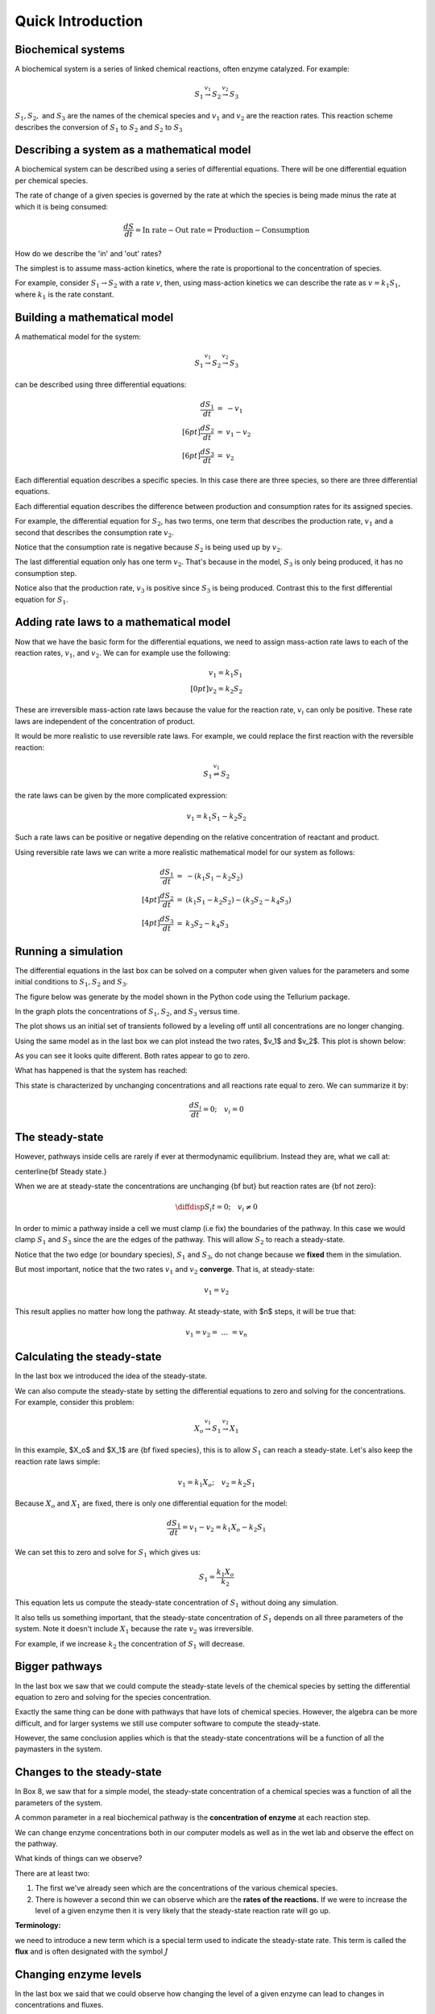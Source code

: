 .. default-role:: math 

Quick Introduction
==================

Biochemical systems
-------------------


A biochemical system is a series of linked chemical reactions, often enzyme catalyzed. For example:

.. math:: 

   \begin{eqnarray*}
   S_1 \stackrel{v_1}{\rightarrow} S_2 \stackrel{v_2}{\rightarrow} S_3
   \end{eqnarray*}

`S_1, S_2,` and `S_3` are the names of the chemical species and `v_1` and `v_2` are the reaction rates. This reaction scheme describes the conversion of `S_1` to `S_2` and `S_2` to `S_3`


Describing a system as a mathematical model
-------------------------------------------


A biochemical system can be described using a series of differential equations. There will be one differential equation per chemical species.


The rate of change of a given species is governed by the rate at which the species is being made minus the rate at which it is being consumed:

.. math:: \frac{dS}{dt} = \text{In rate} - \text{Out rate} = \text{Production} - \text{Consumption}

How do we describe the 'in' and 'out' rates?


The simplest is to assume mass-action kinetics, where the rate is proportional to the concentration of species.


For example, consider `S_1 \rightarrow S_2` with a rate `v`, then, using mass-action kinetics we can describe the rate as `v = k_1 S_1`, where `k_1` is the rate constant.

Building a mathematical model
-----------------------------

A mathematical model for the system:

.. math:: S_1 \stackrel{v_1}{\rightarrow} S_2 \stackrel{v_2}{\rightarrow} S_3 

can be described using three differential equations:

.. math::
   \begin{eqnarray*}
     \frac{dS_1}{dt} &=& -v_1 \\[6pt]
     \frac{dS_2}{dt} &=& v_1 - v_2 \\[6pt]
     \frac{dS_3}{dt} &=& v_2
   \end{eqnarray*}

Each differential equation describes a specific species. In this case there are three species, so there are three differential equations.

Each differential equation describes the difference between production and consumption rates for its assigned species.

For example, the differential equation for `S_2`, has two terms, one term that describes the production rate, `v_1` and a second that describes the consumption rate `v_2`.

Notice that the consumption rate is negative because `S_2` is being used up by `v_2`.

The last differential equation only has one term `v_2`. That's because in the model, `S_3` is only being produced, it has no consumption step.

Notice also that the production rate, `v_3` is positive since `S_3` is being produced. Contrast this to the first differential equation for `S_1`.

Adding rate laws to a mathematical model
----------------------------------------

Now that we have the basic form for the differential equations, we need to assign mass-action rate laws to each of the reaction rates, `v_1`, and `v_2`. We can for example use the following:

.. math:: 
   \begin{eqnarray*}
     v_1 = k_1 S_1 \\[0pt]
     v_2 = k_2 S_2
   \end{eqnarray*}

These are irreversible mass-action rate laws because the value for the reaction rate, `v_i` can only be positive. These rate laws are independent of the concentration of product.


It would be more realistic to use reversible rate laws. For example, we could replace the first reaction with the reversible reaction:

.. math:: S_1 \stackrel{v_1}{\rightleftharpoons} S_2

the rate laws can be given by the more complicated expression:

.. math:: v_1 = k_1 S_1 - k_2 S_2

Such a rate laws can be positive or negative depending on the relative concentration of reactant and product.


Using reversible rate laws we can write a more realistic mathematical model for our system as follows:

.. math:: 

   \begin{eqnarray*}
     \frac{dS_1}{dt} &=& -(k_1 S_1 - k_2 S_2) \\[4pt]
     \frac{dS_2}{dt} &=& (k_1 S_1 - k_2 S_2) - (k_3 S_2 - k_4 S_3) \\[4pt]
     \frac{dS_3}{dt} &=& k_3 S_2 - k_4 S_3
   \end{eqnarray*}


Running a simulation
--------------------

The differential equations in the last box can be solved on a computer when given values for the parameters and some initial conditions to `S_1, S_2` and `S_3`.

The figure below was generate by the model shown in the Python code using the Tellurium package.

In the graph plots the concentrations of `S_1, S_2`, and `S_3` versus time.

.. plot::
   :include-source:

    import tellurium as te

    r = te.loada("""
       S1 -> S2; k1*S1 - k2*S2
       S2 -> S3; k3*S2 - k4*S3

       k1 = 0.34; k2 = 0.23
       k3 = 0.45; k4 = 0.23
       S1 = 10
    """)

    r.simulate (0, 20, 100)
    r.plot(xtitle='Time', ytitle='Concentration')

The plot shows us an initial set of transients followed by a leveling off until all concentrations are no longer changing.


Using the same model as in the last box we can plot instead the two rates, $v_1$ and $v_2$. This plot is shown below:

.. plot::
   :include-source:
  
   import tellurium as te

   r = te.loada("""
     J1: S1 -> S2; k1*S1 - k2*S2
     J2: S2 -> S3; k3*S2 - k4*S3
     
     k1 = 0.34; k2 = 0.23
     k3 = 0.45; k4 = 0.23
     S1 = 10
   """)

   r.simulate (0, 20, 100, ['time', 'J1', 'J2'])
   r.plot(xtitle='Time', ytitle='Concentration')

As you can see it looks quite different. Both rates appear to go to zero.

What has happened is that the system has reached:

.. centered:: Thermodynamic equilibrium.

This state is characterized by unchanging concentrations and all reactions rate equal to zero. We can summarize it by:

.. math:: \frac{dS_i}{dt} = 0;\quad v_i = 0 


The steady-state
----------------

However, pathways inside cells are rarely if ever at thermodynamic equilibrium. Instead they are, what we call at:

\centerline{\bf Steady state.}

When we are at steady-state the concentrations are unchanging {\bf but} but reaction rates are {\bf not zero}:

.. math:: \diffdisp{S_i}{t} = 0;\quad v_i \neq 0

In order to mimic a pathway inside a cell we must clamp (i.e fix) the boundaries of the pathway. In this case we would clamp `S_1` and `S_3` since the are the edges of the pathway. 
This will allow `S_2` to reach a steady-state.

.. plot::
   :include-source:
   
   import tellurium as te

   r = te.loada("""
     J1: $S1 -> S2; k1*S1 - k2*S2
     J2: S2 -> $S3; k3*S2 - k4*S3
     
     k1 = 0.34; k2 = 0.23
     k3 = 0.45; k4 = 0.23
     S1 = 10
   """)

   m = r.simulate (0, 20, 100, ['time', 'S1', 'S2', 'S3', 'J1', 'J2'])
   r.plot(xtitle='Time', ytitle='Concentration')


Notice that the two edge (or boundary species), `S_1` and `S_3`, do not change because we **fixed** them in the simulation.

But most important, notice that the two rates `v_1` and `v_2` **converge**. That is, at steady-state:

.. math:: v_1 = v_2

This result applies no matter how long the pathway. At steady-state, with $n$ steps, it will be true that:

.. math:: v_1 = v_2 =\ ...\ = v_n 

Calculating the steady-state
----------------------------

In the last box we introduced the idea of the steady-state.

We can also compute the steady-state by setting the differential equations to zero and solving for the concentrations. For example, consider this problem:

.. math:: X_o \stackrel{v_1}{\rightarrow} S_1 \stackrel{v_2}{\rightarrow} X_1 

In this example, $X_o$ and $X_1$ are {\bf fixed species}, this is to allow `S_1` can reach a steady-state. Let's also keep the reaction rate laws simple:

.. math:: v_1 = k_1 X_o;\quad v_2 = k_2 S_1 

Because `X_o` and `X_1` are fixed, there is only one differential equation for the model:

.. math:: \frac{dS_1}{dt} = v_1 - v_2 = k_1 X_o - k_2 S_1 

We can set this to zero and solve for `S_1` which gives us:

.. math:: S_1 = \frac{k_1 X_o}{k_2} 

This equation lets us compute the steady-state concentration of `S_1` without doing any simulation.

It also tells us something important, that the steady-state concentration of `S_1` depends on all three parameters of the system. Note it doesn't include `X_1` because the rate `v_2` was irreversible.

For example, if we increase `k_2` the concentration of `S_1` will decrease.


Bigger pathways
---------------

In the last box we saw that we could compute the steady-state levels of the chemical species by setting the differential equation to zero and solving for the species concentration.


Exactly the same thing can be done with pathways that have lots of chemical species. However, the algebra can be more difficult, and for larger systems we still use computer software to compute the steady-state.


However, the same conclusion applies which is that the steady-state concentrations will be a function of all the paymasters in the system.


Changes to the steady-state
---------------------------

In Box 8, we saw that for a simple model, the steady-state concentration of a chemical species was a function of all the parameters of the system.

A common parameter in a real biochemical pathway is the **concentration of enzyme** at each reaction step.

We can change enzyme concentrations both in our computer models as well as in the wet lab and observe the effect on the pathway.

What kinds of things can we observe?

There are at least two:

1. The first we've already seen which are the concentrations of the various chemical species.

2. There is however a second thin we can observe which are the **rates of the reactions.** If we were to increase the level of a given enzyme then it is very likely that the steady-state reaction rate will go up.

**Terminology:**

we need to introduce a new term which is a special term used to indicate the steady-state rate. This term is called the **flux** and is often designated with the symbol `J`


Changing enzyme levels
----------------------

In the last box we said that we could observe how changing the level of a given enzyme can lead to changes in concentrations and fluxes.

An important question to ask is what influence do the different enzymes in a pathway have on the concentrations and fluxes?

This is the main question we will consider for the rest of the document.



Measuring influence
-------------------

In the last box we introduced the question as to what influence a given enzyme had on a pathway at steady-state.

To answer this question we need some way to {\bf quantify influence}.

The most obvious way is to make a change in the concentration of a given enzyme and measure the corresponding steady-state change.

If we use the symbol `\Delta` to indicate change then we can make a change `\Delta e` in an enzyme and observe the corresponding **steady-state** `\Delta` change in a chemical concentration or a flux.

Better still, we can take the ratio of the `\Delta` changes:

.. math:: \text{Influence} = \frac{\Delta S}{\Delta e}\quad 

We can do the same for flux:

.. math:: \text{Influence} = \frac{\Delta J}{\Delta e}\quad 

It is important to emphasize that the change we are observing is **the change in the steady-state level**.


The problem of units
--------------------

In the last box we introduced the notion of a measure of influence as a ratio of $\Delta$ changes. This idea has a couple of problems.

The first is related to units. Experimentalists have many ways for measuring changes in a cell and two research groups might use two completely different approaches to measure 
the same thing, resulting in measurements that use different units. This makes it difficult to compare across different research groups.

To avoid this issue we can eliminate units by dividing by the steady-state levels. For example, let's say a pathway is at steady-state and a given chemical species, `S` is at 
steady-state and a given enzyme has a certain level, `e`. We can write out a unit-less influence as follows:

.. math:: \text{Influence} = \frac{\Delta S}{\Delta e} \frac{e}{S} 

The same can be done with the influence over a flux, `J`:

.. math:: \text{Influence} = \frac{\Delta J}{\Delta e} \frac{e}{J}

This approach solves the units issue. There is still one more problem however.


The problem of the delta
------------------------


There is one more problem with our current measure of influence. Because biochemical systems are nonlinear, i.e they don't usually respond in a linear way, the measure 
of influence will **depend** on the size of the `\Delta` we make.


The way to get around this issue to make only small changes. Instead of using the symbol $\Delta$, we will switch to the symbol `\delta`, to indicate a **small change**.


Small changes can be made smaller and smaller, in fact so small that they can become, at least mathematically, infinitesimal. This moves us into the realm of **calculus**. 
Let's follow this approach and define our influence as:

.. math:: \text{Influence} = \frac{\delta S}{\delta e} \frac{e}{S} \text{ and as } \delta e \text{ tends to zero},

.. math:: \text{ then the influence measure tends to } \frac{dS}{de} \frac{e}{S}

The same can be done with the influence over a flux, `J`:

.. math:: \text{Influence} = \frac{\delta J}{\delta e} \frac{e}{J} \text{ and as } \delta e \text{ tends to zero}, 

.. math:: \text{ then the influence measure tends to } \frac{dJ}{de} \frac{e}{J} 

These influence measures have formal names:

.. math::  \text{Concentration Control Coefficient} =  \frac{S}{e} \frac{e}{S}

.. math::  \text{Flux Control Coefficient} =  \frac{dJ}{de} \frac{e}{J}


A real example
--------------

Here is a real example where some researchers built a large computer model of metabolism in {\em E.~coli}.

The following is a heat-map for all the flux control coefficients in a large {\em E.~coli} model.

Red indicates that the enzyme has a lot of influence over a flux. Note that some are blue, these are negative coefficients, these indicating that an increase in enzyme level will decrease the flux, a negative influence if you like.

The flux is indicated by the row and the enzyme to change is on the column (heat-map computed by Tellurium).

.. image:: images\\heatMap_ecoli.png
  :width: 600
  :align: center

Model from:

`plos journal <https://journals.plos.org/ploscompbiol/article?id=10.1371/journal.pcbi.1005396>`__


Looking at a simpler example
----------------------------

Let's look more closely at the control coefficients by looking at a simple linear chain of enzymes.

We'll generate 200 random linear chain models where each model contains eight enzymatic steps. The parameters values in the each model are randomly generated. We will compute the flux control coefficients for each step in each model and then calculate the average flux control coefficient for each step.

This is what a single model looks like:

.. math:: X_o \stackrel{v_1}{\rightarrow} S_1 \stackrel{v_2}{\rightarrow} S_2  \stackrel{v_3}{\rightarrow} S_3 \stackrel{v_4}{\rightarrow} S_4 \stackrel{v_5}{\rightarrow} S_5 \stackrel{v_6}{\rightarrow} S_6 \stackrel{v_7}{\rightarrow} S_7 \stackrel{v_8}{\rightarrow} X_1


The following is a bar graph that indicates the value for the average control coefficient at each step (`x` axis) starting at the first step, marked with a one.

.. image:: images\\average_fcc.png
  :width: 500
  :align: center


We immediately see a pattern. Even though the kinetic parameters are random, we can clearly see that the first few steps have more influence than the steps further down the chain.

Why is this?

Summation of Control Coefficients
---------------------------------

Before answering the question posed in the last box there is one interesting observation we can make about the control coefficients.

If you look at the distribution of flux control coefficients in the bar chart in the previous box, you may notice that the heights of the bars appear to add to one. This is no coincidence.

This is in fact a genial result that applies to any pathway which we summarise below:

The sum of all the flux control coefficients is one

.. math:: \sum C^J_{e_i} = 1 

A parallel summation law also applies to the concentration control coefficients which sum to zero:

.. math:: \sum C^S_{e_i} = 0

Both summations are over all enzymatic steps in the pathway.


What happens when we change an enzyme?
--------------------------------------

In order to explain the results we got in the last box, we need to introduce a new concept.

When we increase the amount of enzyme, this causes the reaction rate for that step to increase. This in turn cases downstream and upstream steps to respond 
as the disturbance ripples out from the source.


The following figure shows what happens in a six step linear pathway when we apply a pulse to the first enzyme In this case, we increase the enzyme by 
50%, wait 10 time units then bring the enzyme back to it original value.

.. image:: images\\disturbance_e1.png
  :width: 500
  :align: center

Each panel show the effect of the pulse on `S_1`, `S_2` etc. You can see that the pulse travels downstream as the disturbance ripples out.


How do disturbances spread out?
-------------------------------


In the last box we saw how a disturbance in enzyme `e_1`, moved downstream. What causes this to happen and is there a way to quantify it?


Imagine changing `e_1`, this causes `v_1` to increase. This in turn causes `S_1` to increase which causes `v_2` to increase. This causes `S_2` to increase. 
This continues down the chain until we reach the end at the fixed species `X_1`.

The key unraveling this, is understanding how a species such as `S_1` causes the next rate, `v_2` to change. One way to look at this is to use the 
derivative, `\partial v_2/\partial S_1`. This tells us how `S_1` affects the rate `v_1`. However, just like the arguments we used with the control coefficients, 
it would be worthwhile eliminating the units, so let's do that:

.. math::  \frac{\partial v_2}{\partial S_1} \frac{S_1}{v_2} 

This is called the {\bf elasticity coefficient} and is given the symbol `\varepsilon`. We would write it like this:

.. math:: \varepsilon^{v_2}_{S_1} = \frac{\partial v_2}{\partial S_1} \frac{S_1}{v_2} \approx \frac{v_2\%}{S_1\%} 

Often we will drop the v and the s in the superscript and subscript to just leave the numbers: `\varepsilon^2_1`

Another way to look at this is to rearrange the elasticity expression like this:

.. math:: \frac{\partial v_2}{v_2} = \varepsilon^{v_2}_{S_1} \frac{\partial S_1}{S_1}

This tells use that a change in `S_2` causes a change in `v_2`. This is in fact the clue we need to understand how disturbances move along a pathway.


Dealing with multiple changes
-----------------------------

\medskip
Because we are dealing with infinitesimal changes, if there are other changes associated with `v_2`, all we have to do is add them together to get the overall change.

For example, if both `S_1` and `S_2` change, which is what will happen in a real pathway, we can get the overall change in rate using:

.. math:: \frac{\partial v_2}{v_2} = \varepsilon^{v_2}_{S_1} \frac{\partial S_1}{S_1} + \varepsilon^{v_2}_{S_2} \frac{\partial S_2}{S_2}

In this case we are using two elasticities, one for `S_1` and the other for `S_2`.

A disturbance travels along a pathway by jumping from elasticity to elasticity. The values for the elasticities determine how much of the disturbance moves from one step to the next.

We can now say that if a given step has a high flux control coefficient, this must mean that the disturbance finds it easy to travel out, suggesting that there 
is a favourable set of elasticities to transmit the disturbance.


Perturbations at the first and last step
----------------------------------------

The figure below shows the path that a perturbation takes when we change `e_1`, and the elasticities that transmit the perturbation from step to step.

.. image:: images\\pertub1.png
  :width: 500
  :align: center

In contrast, the next figure shows what happens when a perturbation is made to the last step, in this case the disturbance is transmitted up stream:

.. image:: images\\pertub2.png
  :width: 500
  :align: center

The major question we want to ask is why are flux control coefficients smaller on the downstream steps compared to the steps near the front?

A more detailed analysis shows that the flux control coefficient `C^J_{e_1}` is proportional to the product of the reactant elasticities:

.. math:: C^J_{e_1} \propto \varepsilon^2_1\ \varepsilon^3_2\ \varepsilon^4_3 

while the last flux control coefficient is proportional to the product elasticities:

.. math:: C^J_{e_4} \propto \varepsilon^1_1\ \varepsilon^2_2\ \varepsilon^3_3 

So what's so special about the reactant and product elastcities?

Reactant and product elasticities
---------------------------------

Let's derive the reactant and product elasticities for a simple reversible mass-action reaction:

.. math:: v = k_1 S - k_2 P 

where `S` is the reactant and `P` the product. We can derive the elasticities by differentiating the expression and applying the necessary scaling. Recall that the
elasticities for the substrate and product are given by:

.. math:: \varepsilon^{v}_{S} = \frac{\partial v}{\partial S} \frac{S}{v}, \quad \varepsilon^{v}_{P} = \frac{\partial v}{\partial P} \frac{P}{v} 

Applying these formula to the rate laws yields the following elasticity terms:

.. math:: \varepsilon^{v}_{S} = \frac{k_1 S}{k_1 S - k_2 P},\quad \varepsilon^{v}_{P} = -\frac{k_1 P}{k_1 S - k_2 P} 

Two things to note. The first is that `\varepsilon^{v}_{S}` is {\bf positive} and `\varepsilon^{v}_{P}` is **negative**. This is what we'd expect. The second thing to note is that the
sum of the two elasticities is one:

.. math::  \varepsilon^{v}_{S} +  \varepsilon^{v}_{P} = 1 

Since `\varepsilon^{v}_{P}` is negative then is must be true that:

.. math:: \varepsilon^{v}_{S} > \text{abs}\ (\varepsilon^{v}_{P}) 

where {\tt abs} means the absolute value. This tells us that substrates have more influence over the reaction rate than products.

This is significant because it means that since downstream perturbations depend on the reactant elasticities, it is far easier for a perturbation to travel downstream than it is to travel upstream. This explains why flux control coefficients tend to be high near the start of a pathway compared to those near the end.


Summary
-------

Before we leave simple linear chains of reactions, let's summarise the overall conclusion and what it implies for metabolic engineers and those looking for suitable drug targets to act on.

Let's say we have a linear pathway where we know very little if anything about the properties of the enzymes but you do know there is no negative feedback regulation.

Then, on average, {\bf the sites that are most likely to influence the pathway flux are the two first steps of the pathway.}

If you are a metabolic engineer or a pharmaceutical researcher looking for a target, you should target the first two steps of the pathway.


Effect of negative feedback
---------------------------

The final thing to cover is to ask what happens where there is a negative feedback loop in the pathway, such as the one shown below:

.. image:: images\\NegFeedback_FourSteps.png
  :width: 500
  :align: center

As we've seen, for pathways without negative feedback, the flux control coefficients tend to concentrate in the upper portion of the pathway.


In complete contrast, for pathways with negative feedback loops, flux control shift downstream to just beyond the signal species (`S_3` in the figure). To show this is the case, 200 models with random parameters that include a negative feedback loop were simulated and the flux control coefficients averaged. As before we have 8 enzyme catalyzed steps. The results are shown in the histogram plot below. It should be clear that the flux control has shifted from the first two steps to the last step. There is still a residual of influence in the first step but 70\% of the control has shifted downstream.

.. image:: images\\average_fcc_negfeed.png
  :width: 500
  :align: center

The reason for this is that the negative feedback loop resists any changes made upstream of the signal species `S_4` and it enhances the ability of the last step to influence the flux.
\end{mybox}

Summary of the effect of negative feedback
------------------------------------------

To summarise:

In contrast to unregulated pathways, for metabolic engineers or those researchers looking for suitable drug targets to act on, should preferentially target those steps downstream of the signal.


